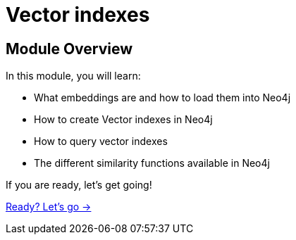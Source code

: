 = Vector indexes
:order: 2

== Module Overview

In this module, you will learn:

* What embeddings are and how to load them into Neo4j
* How to create Vector indexes in Neo4j
* How to query vector indexes 
* The different similarity functions available in Neo4j

If you are ready, let's get going!

link:./1-embeddings/[Ready? Let's go →, role=btn]
